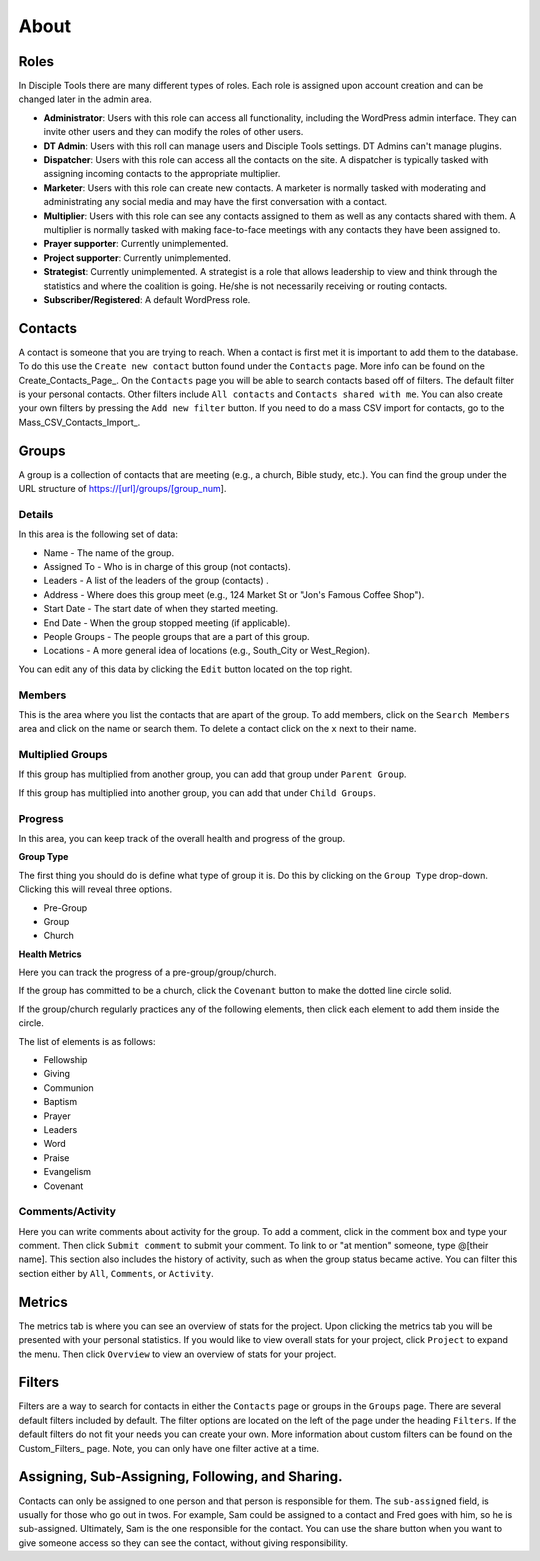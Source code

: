 About
=====

Roles
-----

In Disciple Tools there are many different types of roles. Each role is assigned upon account creation and can be changed later in the admin area. 

* **Administrator**: Users with this role can access all functionality, including the WordPress admin interface. They can invite other users and they can modify the roles of other users.
* **DT Admin**: Users with this roll can manage users and Disciple Tools settings. DT Admins can't manage plugins.
* **Dispatcher**: Users with this role can access all the contacts on the site. A dispatcher is typically tasked with assigning incoming contacts to the appropriate multiplier.
* **Marketer**: Users with this role can create new contacts. A marketer is normally tasked with moderating and administrating any social media and may have the first conversation with a contact.
* **Multiplier**: Users with this role can see any contacts assigned to them as well as any contacts shared with them. A multiplier is normally tasked with making face-to-face meetings with any contacts they have been assigned to.
* **Prayer supporter**: Currently unimplemented.
* **Project supporter**: Currently unimplemented.
* **Strategist**: Currently unimplemented. A strategist is a role that allows leadership to view and think through the statistics and where the coalition is going. He/she is not necessarily receiving or routing contacts.
* **Subscriber/Registered**: A default WordPress role.

Contacts
--------

A contact is someone that you are trying to reach. When a contact is first met it is important to add them to the database. To do this use the ``Create new contact`` button found under the ``Contacts`` page. More info can be found on the Create_Contacts_Page_. On the ``Contacts`` page you will be able to search contacts based off of filters. The default filter is your personal contacts. Other filters include ``All contacts`` and ``Contacts shared with me``. You can also create your own filters by pressing the ``Add new filter`` button. If you need to do a mass CSV import for contacts, go to the Mass_CSV_Contacts_Import_.


Groups
------

A group is a collection of contacts that are meeting (e.g., a church, Bible study, etc.). You can find the group under the URL structure of https://[url]/groups/[group_num].

Details
~~~~~~~

In this area is the following set of data:

* Name - The name of the group.
* Assigned To - Who is in charge of this group (not contacts).
* Leaders - A list of the leaders of the group (contacts) .
* Address - Where does this group meet (e.g., 124 Market St or "Jon's Famous Coffee Shop").
* Start Date - The start date of when they started meeting.
* End Date - When the group stopped meeting (if applicable).
* People Groups - The people groups that are a part of this group.
* Locations - A more general idea of locations (e.g., South_City or West_Region).

You can edit any of this data by clicking the ``Edit`` button located on the top right.

Members
~~~~~~~

This is the area where you list the contacts that are apart of the group. To add members, click on the ``Search Members`` area and click on the name or search them.  To delete a contact click on the ``x`` next to their name.

Multiplied Groups
~~~~~~~~~~~~~~~~~

If this group has multiplied from another group, you can add that group under ``Parent Group``.

If this group has multiplied into another group, you can add that under ``Child Groups``.

Progress
~~~~~~~~

In this area, you can keep track of the overall health and progress of the group. 

**Group Type**

The first thing you should do is define what type of group it is. Do this by clicking on the ``Group Type`` drop-down. Clicking this will reveal three options.

* Pre-Group
* Group
* Church

**Health Metrics**

Here you can track the progress of a pre-group/group/church.

If the group has committed to be a church, click the ``Covenant`` button to make the dotted line circle solid.

If the group/church regularly practices any of the following elements, then click each element to add them inside the circle.

The list of elements is as follows:

* Fellowship
* Giving
* Communion
* Baptism
* Prayer
* Leaders
* Word
* Praise
* Evangelism
* Covenant

Comments/Activity
~~~~~~~~~~~~~~~~~

Here you can write comments about activity for the group. To add a comment, click in the comment box and type your comment. Then click ``Submit comment`` to submit your comment.  To link to or "at mention" someone, type @[their name]. This section also includes the history of activity, such as when the group status became active. You can filter this section either by ``All``, ``Comments``, or ``Activity``. 

Metrics
-------

The metrics tab is where you can see an overview of stats for the project.  Upon clicking the metrics tab you will be presented with your personal statistics.  If you would like to view overall stats for your project, click ``Project`` to expand the menu. Then click ``Overview`` to view an overview of stats for your project. 

Filters
-------

Filters are a way to search for contacts in either the ``Contacts`` page or groups in the ``Groups`` page. There are several default filters included by default. The filter options are located on the left of the page under the heading ``Filters``. If the default filters do not fit your needs you can create your own. More information about custom filters can be found on the Custom_Filters_ page.
Note, you can only have one filter active at a time.

Assigning, Sub-Assigning, Following, and Sharing. 
-------------------------------------------------

Contacts can only be assigned to one person and that person is responsible for them. The ``sub-assigned`` field, is usually for those who go out in twos. For example, Sam could be assigned to a contact and Fred goes with him, so he is sub-assigned. Ultimately, Sam is the one responsible for the contact. You can use the share button |SHARE| when you want to give someone access so they can see the contact, without giving responsibility.

.. |SHARE| image:: /Disciple_Tools_Theme/images/share.PNG
